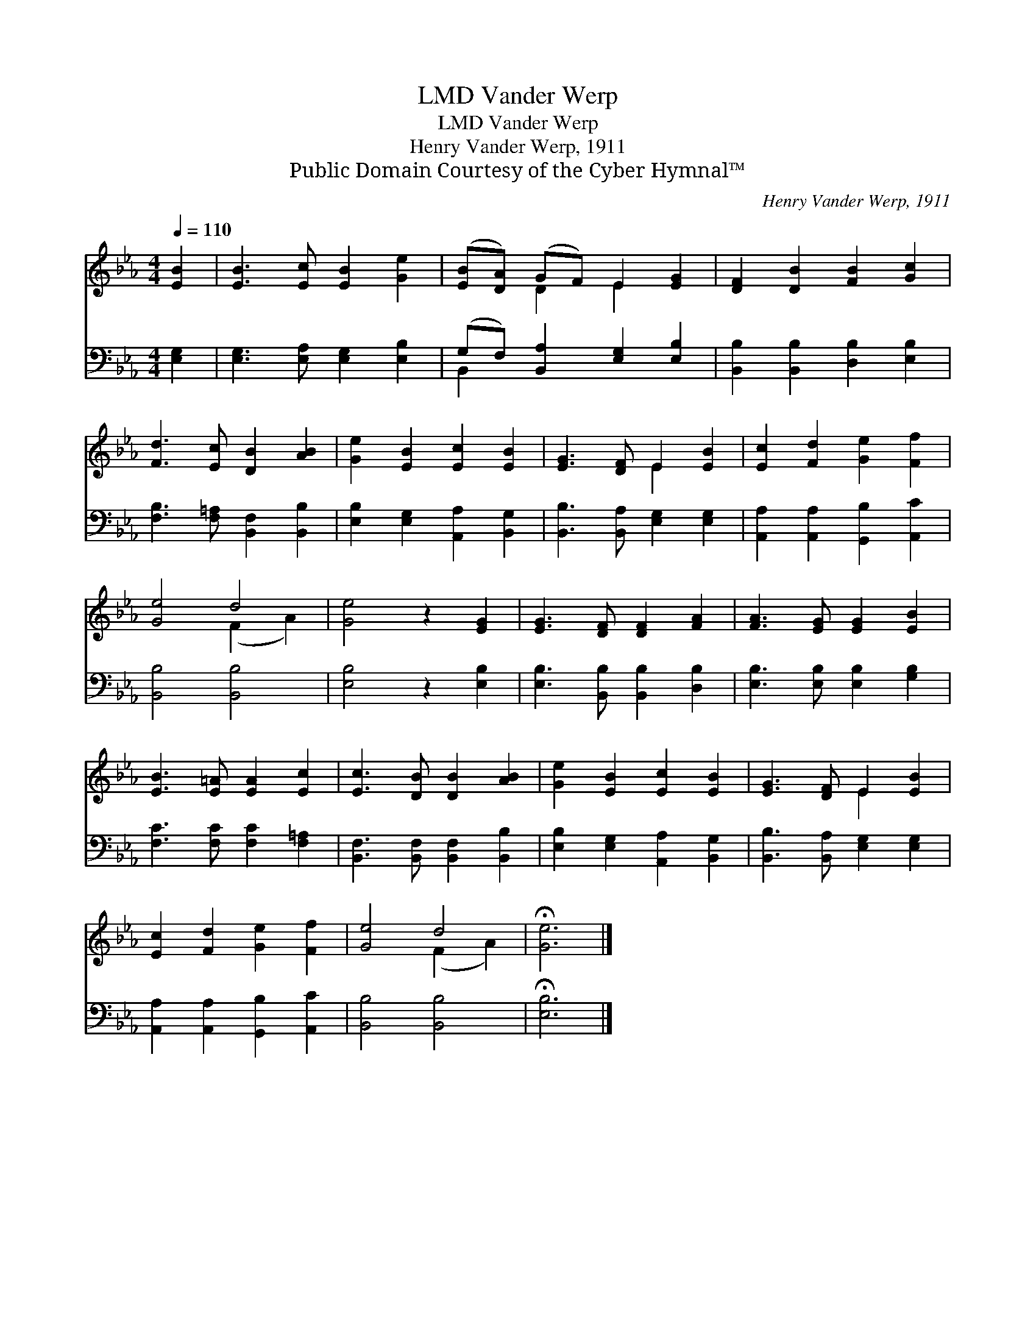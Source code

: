 X:1
T:Vander Werp, LMD
T:Vander Werp, LMD
T:Henry Vander Werp, 1911
T:Public Domain Courtesy of the Cyber Hymnal™
C:Henry Vander Werp, 1911
Z:Public Domain
Z:Courtesy of the Cyber Hymnal™
%%score ( 1 2 ) ( 3 4 )
L:1/8
Q:1/4=110
M:4/4
K:Eb
V:1 treble 
V:2 treble 
V:3 bass 
V:4 bass 
V:1
 [EB]2 | [EB]3 [Ec] [EB]2 [Ge]2 | ([EB][DA]) (GF) E2 [EG]2 | [DF]2 [DB]2 [FB]2 [Gc]2 | %4
 [Fd]3 [Ec] [DB]2 [AB]2 | [Ge]2 [EB]2 [Ec]2 [EB]2 | [EG]3 [DF] E2 [EB]2 | [Ec]2 [Fd]2 [Ge]2 [Ff]2 | %8
 [Ge]4 d4 | [Ge]4 z2 [EG]2 | [EG]3 [DF] [DF]2 [FA]2 | [FA]3 [EG] [EG]2 [EB]2 | %12
 [EB]3 [E=A] [EA]2 [Ec]2 | [Ec]3 [DB] [DB]2 [AB]2 | [Ge]2 [EB]2 [Ec]2 [EB]2 | [EG]3 [DF] E2 [EB]2 | %16
 [Ec]2 [Fd]2 [Ge]2 [Ff]2 | [Ge]4 d4 | !fermata![Ge]6 |] %19
V:2
 x2 | x8 | x2 D2 E2 x2 | x8 | x8 | x8 | x4 E2 x2 | x8 | x4 (F2 A2) | x8 | x8 | x8 | x8 | x8 | x8 | %15
 x4 E2 x2 | x8 | x4 (F2 A2) | x6 |] %19
V:3
 [E,G,]2 | [E,G,]3 [E,A,] [E,G,]2 [E,B,]2 | (G,F,) [B,,A,]2 [E,G,]2 [E,B,]2 | %3
 [B,,B,]2 [B,,B,]2 [D,B,]2 [E,B,]2 | [F,B,]3 [F,=A,] [B,,F,]2 [B,,B,]2 | %5
 [E,B,]2 [E,G,]2 [A,,A,]2 [B,,G,]2 | [B,,B,]3 [B,,A,] [E,G,]2 [E,G,]2 | %7
 [A,,A,]2 [A,,A,]2 [G,,B,]2 [A,,C]2 | [B,,B,]4 [B,,B,]4 | [E,B,]4 z2 [E,B,]2 | %10
 [E,B,]3 [B,,B,] [B,,B,]2 [D,B,]2 | [E,B,]3 [E,B,] [E,B,]2 [G,B,]2 | [F,C]3 [F,C] [F,C]2 [F,=A,]2 | %13
 [B,,F,]3 [B,,F,] [B,,F,]2 [B,,B,]2 | [E,B,]2 [E,G,]2 [A,,A,]2 [B,,G,]2 | %15
 [B,,B,]3 [B,,A,] [E,G,]2 [E,G,]2 | [A,,A,]2 [A,,A,]2 [G,,B,]2 [A,,C]2 | [B,,B,]4 [B,,B,]4 | %18
 !fermata![E,B,]6 |] %19
V:4
 x2 | x8 | B,,2 x6 | x8 | x8 | x8 | x8 | x8 | x8 | x8 | x8 | x8 | x8 | x8 | x8 | x8 | x8 | x8 | %18
 x6 |] %19


